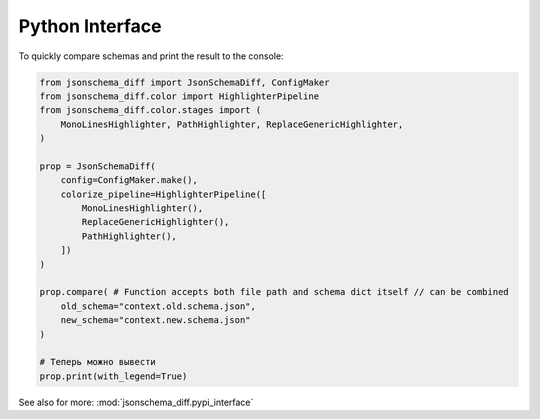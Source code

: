 .. _python_quick_start:

Python Interface
================

To quickly compare schemas and print the result to the console:

.. code-block:: python

    from jsonschema_diff import JsonSchemaDiff, ConfigMaker
    from jsonschema_diff.color import HighlighterPipeline
    from jsonschema_diff.color.stages import (
        MonoLinesHighlighter, PathHighlighter, ReplaceGenericHighlighter,
    )

    prop = JsonSchemaDiff(
        config=ConfigMaker.make(),
        colorize_pipeline=HighlighterPipeline([
            MonoLinesHighlighter(),
            ReplaceGenericHighlighter(),
            PathHighlighter(),
        ])
    )

    prop.compare( # Function accepts both file path and schema dict itself // can be combined
        old_schema="context.old.schema.json",
        new_schema="context.new.schema.json"
    )

    # Теперь можно вывести
    prop.print(with_legend=True)

.. jsonschemadiff:: basic/quick_start/jsons/example.old.schema.json basic/quick_start/jsons/example.new.schema.json
   :title: Terminal

See also for more: :mod:`jsonschema_diff.pypi_interface`
